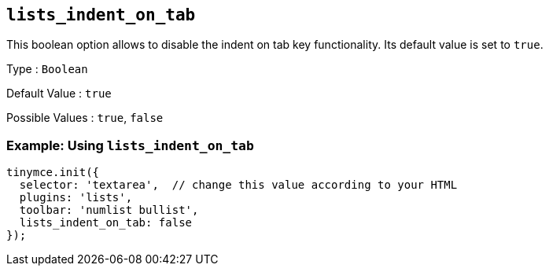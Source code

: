 [[lists_indent_on_tab]]
== `+lists_indent_on_tab+`

This boolean option allows to disable the indent on tab key functionality. Its default value is set to `+true+`.

Type : `+Boolean+`

Default Value : `+true+`

Possible Values : `+true+`, `+false+`

=== Example: Using `+lists_indent_on_tab+`

[source,js]
----
tinymce.init({
  selector: 'textarea',  // change this value according to your HTML
  plugins: 'lists',
  toolbar: 'numlist bullist',
  lists_indent_on_tab: false
});
----
